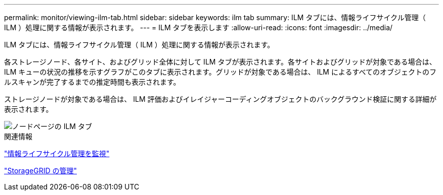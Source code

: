 ---
permalink: monitor/viewing-ilm-tab.html 
sidebar: sidebar 
keywords: ilm tab 
summary: ILM タブには、情報ライフサイクル管理（ ILM ）処理に関する情報が表示されます。 
---
= ILM タブを表示します
:allow-uri-read: 
:icons: font
:imagesdir: ../media/


[role="lead"]
ILM タブには、情報ライフサイクル管理（ ILM ）処理に関する情報が表示されます。

各ストレージノード、各サイト、およびグリッド全体に対して ILM タブが表示されます。各サイトおよびグリッドが対象である場合は、 ILM キューの状況の推移を示すグラフがこのタブに表示されます。グリッドが対象である場合は、 ILM によるすべてのオブジェクトのフルスキャンが完了するまでの推定時間も表示されます。

ストレージノードが対象である場合は、 ILM 評価およびイレイジャーコーディングオブジェクトのバックグラウンド検証に関する詳細が表示されます。

image::../media/nodes_page_ilm_tab.png[ノードページの ILM タブ]

.関連情報
link:monitoring-information-lifecycle-management.html["情報ライフサイクル管理を監視"]

link:../admin/index.html["StorageGRID の管理"]
